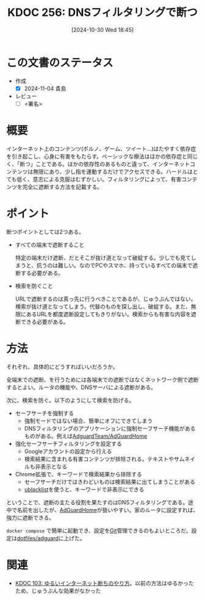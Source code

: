:properties:
:ID: 20241030T184511
:mtime:    20241104212739
:ctime:    20241101011859
:end:
#+title:      KDOC 256: DNSフィルタリングで断つ
#+date:       [2024-10-30 Wed 18:45]
#+filetags:   :draft:essay:
#+identifier: 20241030T184511

# (denote-rename-file-using-front-matter (buffer-file-name) 0)
# (save-excursion (while (re-search-backward ":draft" nil t) (replace-match "")))
# (flush-lines "^\\#\s.+?")

# ====ポリシー。
# 1ファイル1アイデア。
# 1ファイルで内容を完結させる。
# 常にほかのエントリとリンクする。
# 自分の言葉を使う。
# 参考文献を残しておく。
# 文献メモの場合は、感想と混ぜないこと。1つのアイデアに反する
# ツェッテルカステンの議論に寄与するか
# 頭のなかやツェッテルカステンにある問いとどのようにかかわっているか
# エントリ間の接続を発見したら、接続エントリを追加する。カード間にあるリンクの関係を説明するカード。
# アイデアがまとまったらアウトラインエントリを作成する。リンクをまとめたエントリ。
# エントリを削除しない。古いカードのどこが悪いかを説明する新しいカードへのリンクを追加する。
# 恐れずにカードを追加する。無意味の可能性があっても追加しておくことが重要。

# ====永久保存メモのルール。
# 自分の言葉で書く。
# 後から読み返して理解できる。
# 他のメモと関連付ける。
# ひとつのメモにひとつのことだけを書く。
# メモの内容は1枚で完結させる。
# 論文の中に組み込み、公表できるレベルである。

# ====価値があるか。
# その情報がどういった文脈で使えるか。
# どの程度重要な情報か。
# そのページのどこが本当に必要な部分なのか。

* この文書のステータス
- 作成
  - [X] 2024-11-04 貴島
- レビュー
  - [ ] <署名>
# (progn (kill-line -1) (insert (format "  - [X] %s 貴島" (format-time-string "%Y-%m-%d"))))

# 関連をつけた。
# タイトルがフォーマット通りにつけられている。
# 内容をブラウザに表示して読んだ(作成とレビューのチェックは同時にしない)。
# 文脈なく読めるのを確認した。
# おばあちゃんに説明できる。
# いらない見出しを削除した。
# タグを適切にした。
# すべてのコメントを削除した。
* 概要
# 本文(タイトルをつける)。

インターネット上のコンテンツ(ポルノ、ゲーム、ツイート…)はたやすく依存症を引き起こし、心身に有害をもたらす。ベーシックな療法はほかの依存症と同じく、「断つ」ことである。ほかの依存性のあるものと違って、インターネットコンテンツは無限にあり、少し指を運動するだけでアクセスできる。ハードルはとても低く、意志による克服はむずかしい。フィルタリングによって、有害コンテンツを完全に遮断する方法を記載する。

* ポイント

断つポイントとしては2つある。

- すべての端末で遮断すること

  特定の端末だけ遮断、だとそこが抜け道となって破綻する。少しでも見てしまうと、抗うのは難しい。なのでPCやスマホ、持っているすべての端末で遮断する必要がある。

- 検索を防ぐこと

  URLで遮断するのは真っ先に行うべきことであるが、じゅうぶんではない。検索が抜け道となってしまう。代替のものを探し出し、破綻する。また、無限にあるURLを都度遮断設定してもきりがない。検索からも有害な内容を遮断できる必要がある。

* 方法

それぞれ、具体的にどうすればいいだろうか。

全端末での遮断、を行うためには各端末での遮断ではなくネットワーク側で遮断するとよい。ルータの機能や、DNSサーバによる遮断がある。

次に、検索を防ぐ。以下のようにして検索を防げる。

- セーフサーチを強制する
  - 強制モードではない場合、簡単にオフにできてしまう
  - DNSフィルタリングのアプリケーションに強制セーフサーチ機能があるものがある。例えば[[https://github.com/AdguardTeam/AdGuardHome][AdguardTeam/AdGuardHome]]
- 強化セーフサーチフィルタリングを設定する
  - Googleアカウントの設定から行える
  - 検索結果に含まれる有害コンテンツが排除される。テキストやサムネイルも非表示となる
- Chrome拡張で、キーワードで検索結果から排除する
  - セーフサーチだけではきわどいものは検索結果に出てしまうことがある
  - [[https://chromewebstore.google.com/detail/ublacklist/pncfbmialoiaghdehhbnbhkkgmjanfhe?hl=en][ublacklist]]を使うと、キーワードで非表示にできる

ということで、遮断の主たる役割を果たすのはDNSフィルタリングである。途中で名前を出したが、[[https://github.com/AdguardTeam/AdGuardHome][AdGuardHome]]が扱いやすい。家のルータに設定すれば、強力に遮断できる。

~docker compose~ で簡単に起動でき、設定を[[id:90c6b715-9324-46ce-a354-63d09403b066][Git]]管理できるのもよいところだ。設定は[[https://github.com/kijimaD/dotfiles/tree/main/adguard][dotfiles/adguard]]に上げた。

* 関連
# 関連するエントリ。なぜ関連させたか理由を書く。意味のあるつながりを意識的につくる。
# この事実は自分のこのアイデアとどう整合するか。
# この現象はあの理論でどう説明できるか。
# ふたつのアイデアは互いに矛盾するか、互いを補っているか。
# いま聞いた内容は以前に聞いたことがなかったか。
# メモ y についてメモ x はどういう意味か。
- [[id:20240224T025714][KDOC 103: ゆるいインターネット断ちのやり方]]。以前の方法はゆるかったため、じゅうぶんな効果がなかった
